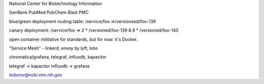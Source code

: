 National Center for Biotechnology Information

GenBank
PubMed
PubChem
Blast
PMC

blue/green deployment
routing table:
/service/foo =>/versionsed/foo-139

canary deployment:
/service/foo => 2 * /versioned/foo-139 & 8 * /versioned/foo-140

open container inititative for standards, but for now:
it's Docker. 

"Service Mesh" - linkerd, envoy by lyft, lstio

chromatica/grafana, telegraf, influxdb, kapacitor

telegraf -> kapacitor
influxdb -> grafana



todorov@ncbi.nlm.nih.gov
